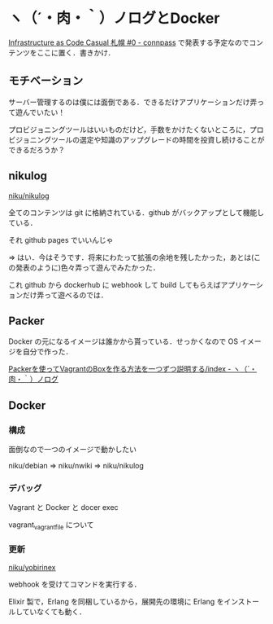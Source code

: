 * ヽ（´・肉・｀）ノログとDocker

[[http://infracode-sapporo.connpass.com/event/16476/][Infrastructure as Code Casual 札幌 #0 - connpass]] で発表する予定なのでコンテンツをここに置く．書きかけ．

** モチベーション

サーバー管理するのは僕には面倒である．できるだけアプリケーションだけ弄って遊んでいたい！

プロビジョニングツールはいいものだけど，手数をかけたくないところに，プロビジョニングツールの選定や知識のアップグレードの時間を投資し続けることができるだろうか？

** nikulog

[[https://github.com/niku/nikulog][niku/nikulog]]

全てのコンテンツは git に格納されている．github がバックアップとして機能している．

それ github pages でいいんじゃ

=> はい．今はそうです．将来にわたって拡張の余地を残したかった，あとは(この発表のように)色々弄って遊んでみたかった．

これ github から dockerhub に webhook して build してもらえばアプリケーションだけ弄って遊べるのでは．

** Packer

Docker の元になるイメージは誰かから貰っている．せっかくなので OS イメージを自分で作った．

[[http://niku.name/articles/Packer%E3%82%92%E4%BD%BF%E3%81%A3%E3%81%A6Vagrant%E3%81%AEBox%E3%82%92%E4%BD%9C%E3%82%8B%E6%96%B9%E6%B3%95%E3%82%92%E4%B8%80%E3%81%A4%E3%81%9A%E3%81%A4%E8%AA%AC%E6%98%8E%E3%81%99%E3%82%8B/index][Packerを使ってVagrantのBoxを作る方法を一つずつ説明する/index - ヽ（´・肉・｀）ノログ]]

** Docker

*** 構成

面倒なので一つのイメージで動かしたい

niku/debian => niku/nwiki => niku/nikulog

*** デバッグ

Vagrant と Docker と docer exec

vagrant_vagrantfile について

*** 更新

[[https://github.com/niku/yobirinex][niku/yobirinex]]

webhook を受けてコマンドを実行する．

Elixir 製で，Erlang を同梱しているから，展開先の環境に Erlang をインストールしていなくても動く．
